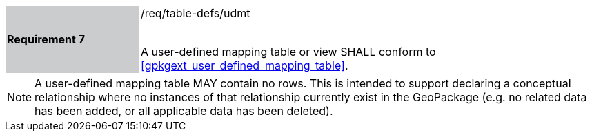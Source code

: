 [[r7]]
[width="90%",cols="2,6"]
|===
|*Requirement 7* {set:cellbgcolor:#CACCCE}|/req/table-defs/udmt +
 +

A user-defined mapping table or view SHALL conform to <<gpkgext_user_defined_mapping_table>>.
{set:cellbgcolor:#FFFFFF}
|===

[NOTE]
====
A user-defined mapping table MAY contain no rows. This is intended to support declaring a conceptual relationship where no instances of that relationship currently exist in the GeoPackage (e.g. no related data has been added, or all applicable data has been deleted).
====
